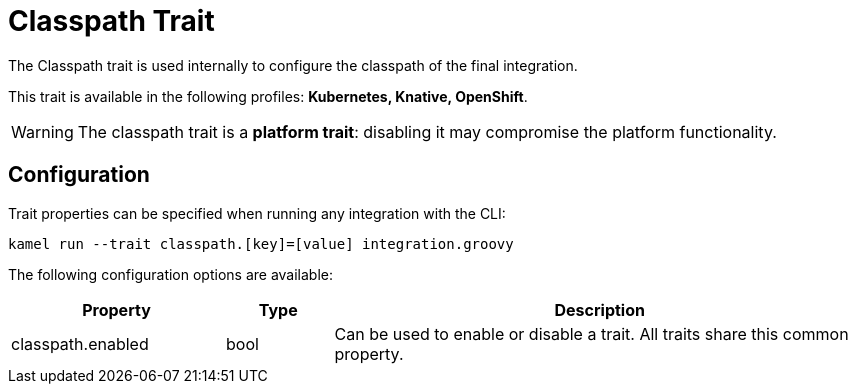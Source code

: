= Classpath Trait

// Start of autogenerated code - DO NOT EDIT! (description)
The Classpath trait is used internally to configure the classpath of the final integration.


This trait is available in the following profiles: **Kubernetes, Knative, OpenShift**.

WARNING: The classpath trait is a *platform trait*: disabling it may compromise the platform functionality.

// End of autogenerated code - DO NOT EDIT! (description)
// Start of autogenerated code - DO NOT EDIT! (configuration)
== Configuration

Trait properties can be specified when running any integration with the CLI:
```
kamel run --trait classpath.[key]=[value] integration.groovy
```
The following configuration options are available:

[cols="2,1,5a"]
|===
|Property | Type | Description

| classpath.enabled
| bool
| Can be used to enable or disable a trait. All traits share this common property.

|===

// End of autogenerated code - DO NOT EDIT! (configuration)
